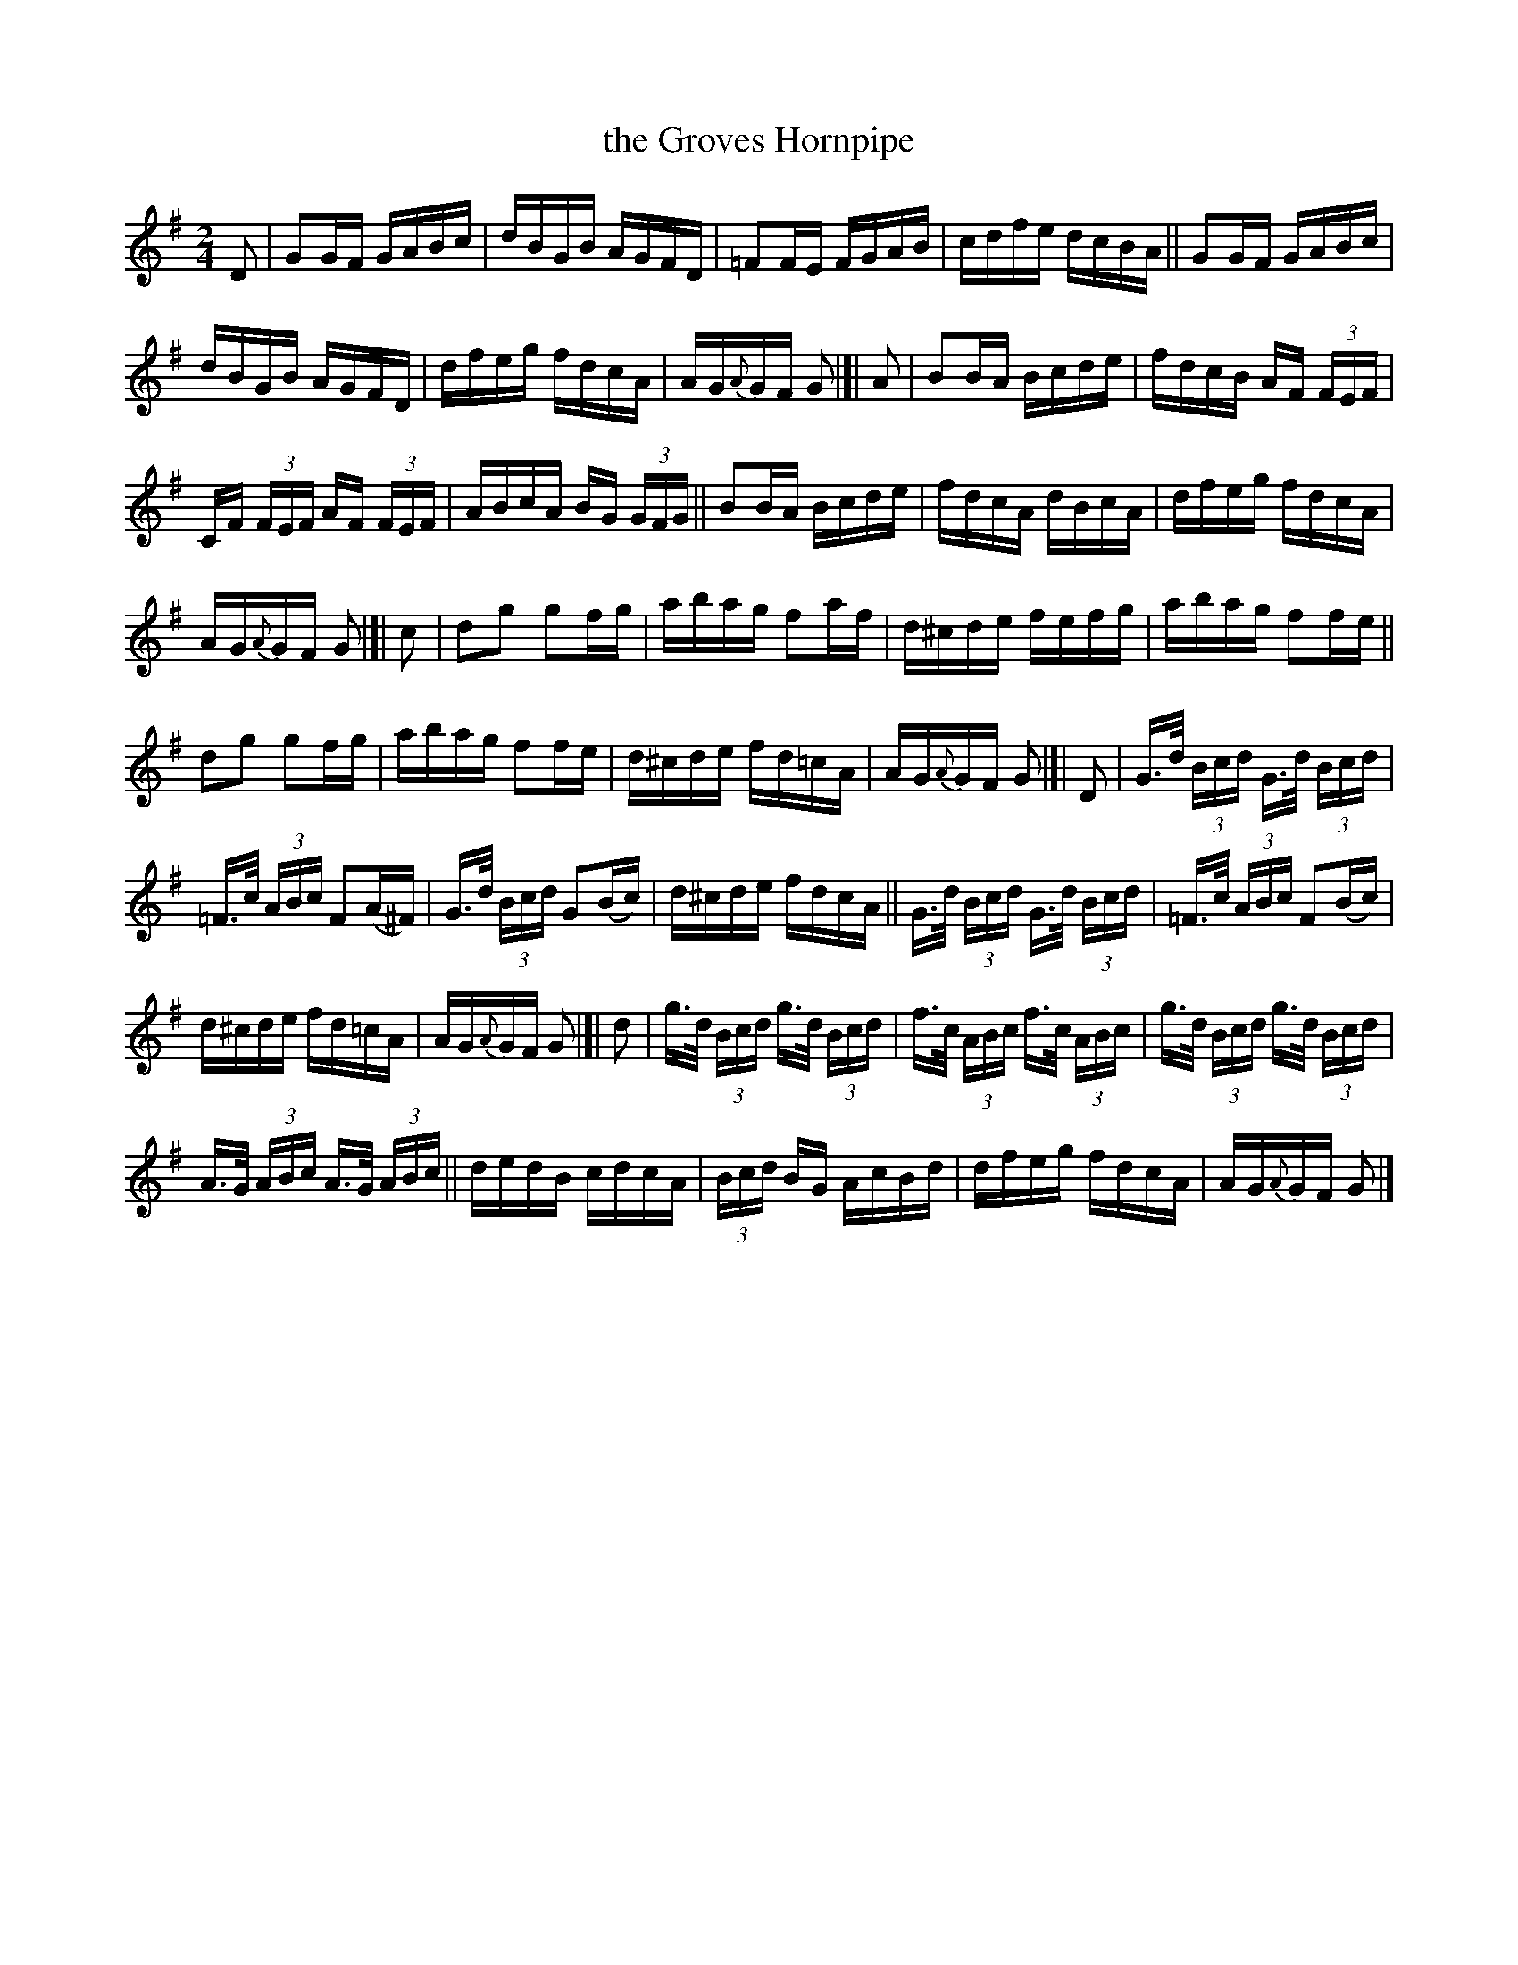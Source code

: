 X: 843
T: the Groves Hornpipe
R: hornpipe
%S: s:8 b:40(5+5+5+5+5+5+5+5)
B: Francis O'Neill: "The Dance Music of Ireland" (1907) #843
Z: Frank Nordberg - http://www.musicaviva.com
F: http://www.musicaviva.com/abc/tunes/ireland/oneill-1001/0843/oneill-1001-0843-1.abc
M: 2/4
L: 1/16
K: G
%%slurgraces yes
%%graceslurs yes
% = = = = = = = = = =
D2 |\
G2GF GABc | dBGB AGFD | =F2FE FGAB | cdfe dcBA || G2GF GABc |
dBGB AGFD | dfeg fdcA | AG{A}GF G2 |[| A2 | B2BA Bcde | fdcB AF (3FEF |
CF (3FEF AF (3FEF | ABcA BG (3GFG || B2BA Bcde | fdcA dBcA | dfeg fdcA |
AG{A}GF G2 |[| c2 | d2g2 g2fg | abag f2af | d^cde fefg | abag f2fe ||
d2g2 g2fg | abag f2fe | d^cde fd=cA | AG{A}GF G2 |[| D2 | G>d (3Bcd G>d (3Bcd |
=F>c (3ABc F2(A^F) | G>d (3Bcd G2(Bc) | d^cde fdcA || G>d (3Bcd G>d (3Bcd | =F>c (3ABc F2(Bc) |
d^cde fd=cA | AG{A}GF G2 |[| d2 | g>d (3Bcd g>d (3Bcd | f>c (3ABc f>c (3ABc | g>d (3Bcd g>d (3Bcd |
A>G (3ABc A>G (3ABc || dedB cdcA | (3Bcd BG AcBd | dfeg fdcA | AG{A}GF G2 |]
